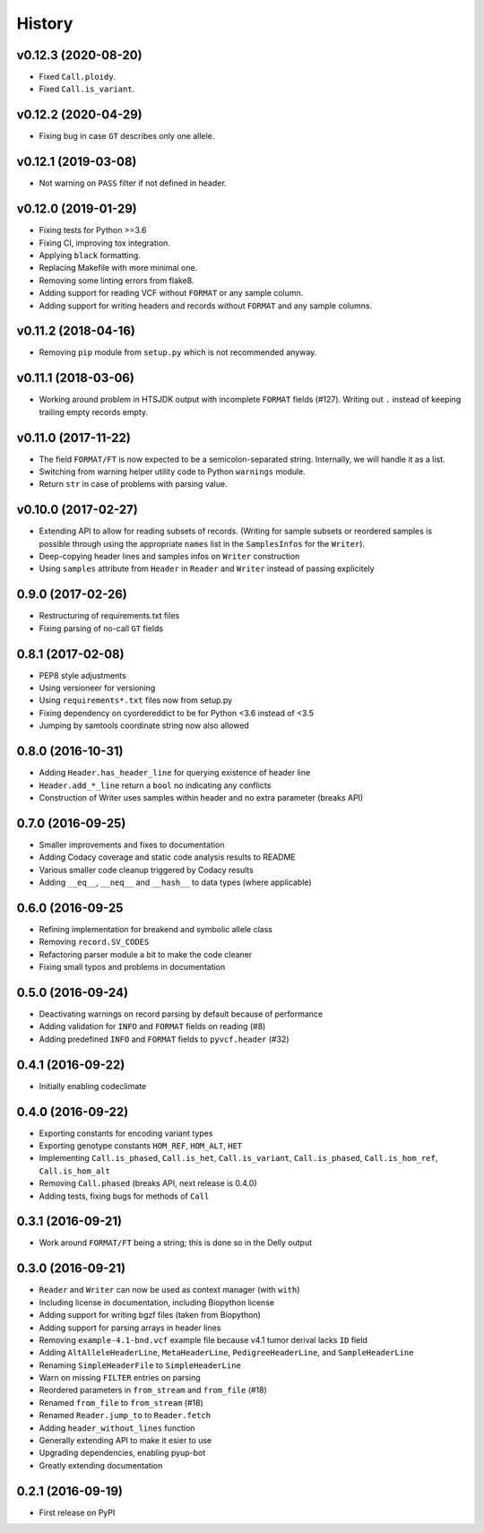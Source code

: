 =======
History
=======

v0.12.3 (2020-08-20)
--------------------

- Fixed ``Call.ploidy``.
- Fixed ``Call.is_variant``.

v0.12.2 (2020-04-29)
--------------------

* Fixing bug in case ``GT`` describes only one allele.

v0.12.1 (2019-03-08)
--------------------

* Not warning on ``PASS`` filter if not defined in header.

v0.12.0 (2019-01-29)
--------------------

* Fixing tests for Python >=3.6
* Fixing CI, improving tox integration.
* Applying ``black`` formatting.
* Replacing Makefile with more minimal one.
* Removing some linting errors from flake8.
* Adding support for reading VCF without ``FORMAT`` or any sample column.
* Adding support for writing headers and records without ``FORMAT`` and any sample columns.

v0.11.2 (2018-04-16)
--------------------

* Removing ``pip`` module from ``setup.py`` which is not recommended anyway.

v0.11.1 (2018-03-06)
--------------------

* Working around problem in HTSJDK output with incomplete ``FORMAT`` fields (#127).
  Writing out ``.`` instead of keeping trailing empty records empty.

v0.11.0 (2017-11-22)
--------------------

* The field ``FORMAT/FT`` is now expected to be a semicolon-separated string.
  Internally, we will handle it as a list.
* Switching from warning helper utility code to Python ``warnings`` module.
* Return ``str`` in case of problems with parsing value.

v0.10.0 (2017-02-27)
--------------------

* Extending API to allow for reading subsets of records.
  (Writing for sample subsets or reordered samples is possible through using the appropriate ``names`` list in the ``SamplesInfos`` for the ``Writer``).
* Deep-copying header lines and samples infos on ``Writer`` construction
* Using ``samples`` attribute from ``Header`` in ``Reader`` and ``Writer`` instead of passing explicitely

0.9.0 (2017-02-26)
------------------

* Restructuring of requirements.txt files
* Fixing parsing of no-call ``GT`` fields

0.8.1 (2017-02-08)
------------------

* PEP8 style adjustments
* Using versioneer for versioning
* Using ``requirements*.txt`` files now from setup.py
* Fixing dependency on cyordereddict to be for Python <3.6 instead of <3.5
* Jumping by samtools coordinate string now also allowed

0.8.0 (2016-10-31)
------------------

* Adding ``Header.has_header_line`` for querying existence of header line
* ``Header.add_*_line`` return a ``bool`` no indicating any conflicts
* Construction of Writer uses samples within header and no extra parameter (breaks API)

0.7.0 (2016-09-25)
------------------

* Smaller improvements and fixes to documentation
* Adding Codacy coverage and static code analysis results to README
* Various smaller code cleanup triggered by Codacy results
* Adding ``__eq__``, ``__neq__`` and ``__hash__`` to data types (where applicable)

0.6.0 (2016-09-25
-----------------

* Refining implementation for breakend and symbolic allele class
* Removing ``record.SV_CODES``
* Refactoring parser module a bit to make the code cleaner
* Fixing small typos and problems in documentation

0.5.0 (2016-09-24)
------------------

* Deactivating warnings on record parsing by default because of performance
* Adding validation for ``INFO`` and ``FORMAT`` fields on reading (#8)
* Adding predefined ``INFO`` and ``FORMAT`` fields to ``pyvcf.header`` (#32)

0.4.1 (2016-09-22)
------------------

* Initially enabling codeclimate

0.4.0 (2016-09-22)
------------------

* Exporting constants for encoding variant types
* Exporting genotype constants ``HOM_REF``, ``HOM_ALT``, ``HET``
* Implementing ``Call.is_phased``, ``Call.is_het``, ``Call.is_variant``, ``Call.is_phased``, ``Call.is_hom_ref``, ``Call.is_hom_alt``
* Removing ``Call.phased`` (breaks API, next release is 0.4.0)
* Adding tests, fixing bugs for methods of ``Call``

0.3.1 (2016-09-21)
------------------

* Work around ``FORMAT/FT`` being a string; this is done so in the Delly output

0.3.0 (2016-09-21)
------------------

* ``Reader`` and ``Writer`` can now be used as context manager (with ``with``)
* Including license in documentation, including Biopython license
* Adding support for writing bgzf files (taken from Biopython)
* Adding support for parsing arrays in header lines
* Removing ``example-4.1-bnd.vcf`` example file because v4.1 tumor derival lacks ``ID`` field
* Adding ``AltAlleleHeaderLine``, ``MetaHeaderLine``, ``PedigreeHeaderLine``, and ``SampleHeaderLine``
* Renaming ``SimpleHeaderFile`` to ``SimpleHeaderLine``
* Warn on missing ``FILTER`` entries on parsing
* Reordered parameters in ``from_stream`` and ``from_file`` (#18)
* Renamed ``from_file`` to ``from_stream`` (#18)
* Renamed ``Reader.jump_to`` to ``Reader.fetch``
* Adding ``header_without_lines`` function
* Generally extending API to make it esier to use
* Upgrading dependencies, enabling pyup-bot
* Greatly extending documentation

0.2.1 (2016-09-19)
------------------

* First release on PyPI
